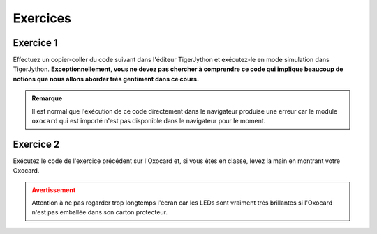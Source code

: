Exercices
=========

Exercice 1
----------

Effectuez un copier-coller du code suivant dans l'éditeur TigerJython et
exécutez-le en mode simulation dans TigerJython. **Exceptionnellement,
vous ne devez pas chercher à comprendre ce code qui implique beaucoup de
notions que nous allons aborder très gentiment dans ce cours.**

..  admonition:: Remarque
    :class: tip

    Il est normal que l'exécution de ce code directement dans le navigateur
    produise une erreur car le module ``oxocard`` qui est importé n'est pas
    disponible dans le navigateur pour le moment.


..  activecode:: ac-mise-en-route-ex-1
    :language: python
    :caption: Code Python à copier/coller dans TigerJython et exécuter sur l'Oxocard
    :enabledownload:
    :nocodelens:

    from oxocard import *
    from random import randint

    enableRepaint(False)
    while True:
        for i in range(8):
            for k in range(8):
                r = randint(0, 255)
                g = randint(0, 255)
                b = randint(0, 255)
                dot(i, k, (r, g, b))

        repaint()
        sleep(0.001 * randint(10, 100))


..  mchoice:: mc-mise-en-route-ex-1

    Cocher ce qui convient

    ..

    -   J'ai réussi à exécuter le code avec succès en mode Simulation dans TigerJython

        +   Super! Essayez de l'exécuter sur votre Oxocard dans l'exercice
            suivant !

    -   Je n'ai pas réussi à exécuter le code en mode simulation 

        -   Il ne faut pas abandonner. L'enseignant va voir dans son tableau de
            contrôle que vous n'avez pas réussi à exécuter le code. Essayez d'abord
            de relire la section :ref:`programming-oxocard-in-python`. Si vous
            n'arrivez toujours pas à exécuter votre programme, commencez par trouver
            quelqu'un qui a réussi à le faire et, en dernier recours, demandez à
            votre enseignant de venir vous dépanner.

            Assurez-vous que vous avez bien effectué le copier/coller dans
            l'éditeur TigerJython sans faire de faute. Il faut notamment que les
            indentations du code soient conservées (décalage par rapport à la
            marge de gauche).


Exercice 2
----------

Exécutez le code de l'exercice précédent sur l'Oxocard et, si vous êtes
en classe, levez la main en montrant votre Oxocard.

..  admonition:: Avertissement
    :class: warning

    Attention à ne pas regarder trop longtemps l'écran car les LEDs sont
    vraiment très brillantes si l'Oxocard n'est pas emballée dans son
    carton protecteur.

..  mchoice:: mc-mise-en-route-ex-2

    Cocher ce qui convient

    ..

    -   J'ai réussi à exécuter le code avec succès sur l'Oxocard

        +   Super! Levez-vous dans la classe et montrez l'écran de votre Oxocard.

    -   Je n'ai pas réussi à exécuter le code sur l'Oxocard

        -   Il ne faut pas abandonner. L'enseignant va voir dans son tableau de
            contrôle que vous n'avez pas réussi à exécuter le code. Essayez d'abord
            de relire la section :ref:`programming-oxocard-in-python`. Si vous
            n'arrivez toujours pas à exécuter votre programme, commencez par trouver
            quelqu'un qui a réussi à le faire et, en dernier recours, demandez à
            votre enseignant de venir vous dépanner.